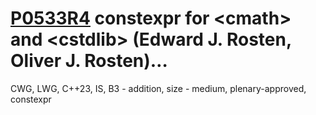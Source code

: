 * [[https://wg21.link/p0533r4][P0533R4]] constexpr for <cmath> and <cstdlib> (Edward J. Rosten, Oliver J. Rosten)...
:PROPERTIES:
:CUSTOM_ID: p0533r4-constexpr-for-cmath-and-cstdlib-edward-j.-rosten-oliver-j.-rosten
:END:
CWG, LWG, C++23, IS, B3 - addition, size - medium, plenary-approved,
constexpr
